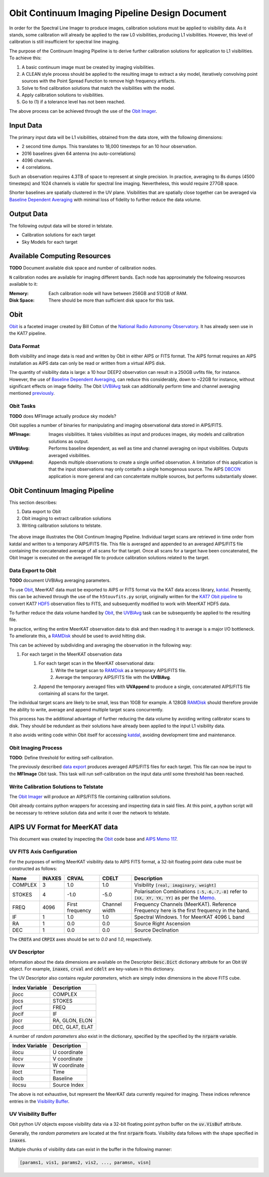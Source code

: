 ===============================================
Obit Continuum Imaging Pipeline Design Document
===============================================

In order for the Spectral Line Imager to produce images, calibration solutions must be applied to visibility data. As it stands, some calibration will already be applied to the raw L0 visibilities, producing L1 visibilities. However, this level of calibration is still insufficient for spectral line imaging.

The purpose of the Continuum Imaging Pipeline is to derive further calibration solutions for application to L1 visibilities. To achieve this:

1. A basic continuum image must be created by imaging visibilities.
2. A CLEAN style process should be applied to the resulting image to extract a sky model, iteratively convolving point sources with the Point Spread Function to remove high frequency artifacts.
3. Solve to find calibration solutions that match the visibilities with the model.
4. Apply calibration solutions to visibilities.
5. Go to (1) if a tolerance level has not been reached.

The above process can be achieved through the use of the `Obit Imager <Obit_>`_.

----------
Input Data
----------

The primary input data will be L1 visibilities, obtained from the data store,
with the following dimensions:

- 2 second time dumps. This translates to 18,000 timesteps for an 10 hour observation.
- 2016 baselines given 64 antenna (no auto-correlations)
- 4096 channels.
- 4 correlations.

Such an observation requires 4.3TB of space to represent at single precision.
In practice, averaging to 8s dumps (4500 timesteps) and 1024 channels
is viable for spectral line imaging.
Nevertheless, this would require 277GB space.

Shorter baselines are spatially clustered in the UV plane. Visibilities that
are spatially close together can be averaged via
`Baseline Dependent Averaging <UVBlAvg_>`_ with minimal loss of fidelity to
further reduce the data volume.

-----------
Output Data
-----------

The following output data will be stored in telstate.

- Calibration solutions for each target
- Sky Models for each target

-----------------------------
Available Computing Resources
-----------------------------

**TODO** Document available disk space and number of calibration nodes.


``N`` calibration nodes are available for imaging different bands.
Each node has approximately the following resources available to it:

:Memory:
    Each calibration node will have between 256GB and 512GB of RAM.

:Disk Space:
    There should be more than sufficient disk space for this task.

----
Obit
----

Obit_ is a faceted imager created by Bill Cotton of the `National Radio Astronomy Observatory <NRAO_>`_. It has already seen use in the KAT7 pipeline.

Data Format
-----------

Both visibility and image data is read and written by Obit in either AIPS or FITS format. The AIPS format requires an AIPS installation as AIPS data can only be read or written from a virtual AIPS disk.

The quantity of visibility data is large: a 10 hour DEEP2 observation can result in a 250GB uvfits file, for instance. However, the use of `Baseline Dependent Averaging <UVBlAvg_>`_, can reduce this considerably, down to ~22GB for instance, without significant effects on image fidelity. The Obit UVBlAvg_ task can additionally perform time and channel averaging mentioned `previously <Input Data_>`_.

Obit Tasks
----------

**TODO** does MFImage actually produce sky models?

Obit supplies a number of binaries for manipulating and imaging observational data
stored in AIPS/FITS.

:MFImage:
    Images visibilities. It takes visibilities as input
    and produces images, sky models and calibration solutions as output.
:UVBlAvg:
    Performs baseline dependent, as well as time and channel averaging
    on input visibilities. Outputs averaged visibilities.
:UVAppend:
    Appends multiple observations to create a single unified observation.
    A limitation of this application is that the input observations
    may only contaifn a single homogenous source. The AIPS DBCON_ application
    is more general and can concatentate multiple sources, but performs
    substantially slower.

-------------------------------
Obit Continuum Imaging Pipeline
-------------------------------

This section describes:

1. Data export to Obit
2. Obit imaging to extract calibration solutions
3. Writing calibration solutions to telstate.

.. figure:: obit_pipeline.svg
    :align: center
    :width: 90%

    The above image illustrates the Obit Continum Imaging Pipeline.
    Individual target scans are retrieved in time order from katdal
    and written to a temporary AIPS/FITS file.
    This file is averaged and appended to an averaged AIPS/FITS file
    containing the concatenated average of all scans for that target.
    Once all scans for a target have been concatenated, the Obit
    Imager is executed on the averaged file to produce calibration solutions
    related to the target.

Data Export to Obit
-------------------

**TODO** document UVBlAvg averaging parameters.

To use Obit_, MeerKAT data must be exported to AIPS or FITS format via the KAT data access library, katdal_. Presently, this can be achieved through the use of the ``h5touvfits.py`` script, originally written for the `KAT7 Obit pipeline <KAT7-obit-pipline_>`_ to convert KAT7 HDF5_ observation files to FITS, and subsequently modified to work with MeerKAT HDF5 data.

To further reduce the data volume handled by Obit_, the UVBlAvg_ task can be subsequently
be applied to the resulting file.

In practice, writing the entire MeerKAT observation data to disk and then reading
it to average is a major I/O bottleneck.
To ameliorate this, a RAMDisk_ should be used to avoid hitting disk.

This can be achieved by subdividing and averaging the observation in the following way:

1. For each target in the MeerKAT observation data
    1. For each target scan in the MeerKAT observational data:
        1. Write the target scan to RAMDisk_ as a temporary AIPS/FITS file.
        2. Average the temporary AIPS/FITS file with the **UVBlAvg**.
    2. Append the temporary averaged files with **UVAppend** to produce
       a single, concatenated AIPS/FITS file containing all scans for the target.

The individual target scans are likely to be small, less than 10GB for example.
A 128GB RAMDisk_ should therefore provide the ability to
write, average and append multiple target scans concurrently.

This process has the additional advantage of further reducing the data volume
by avoiding writing calibrator scans to disk. They should be redundant as their
solutions have already been applied to the input L1 visibility data.

It also avoids writing code within Obit itself for accessing katdal_, avoiding
development time and maintenance.

Obit Imaging Process
--------------------

**TODO**: Define threshold for exiting self-calibration.

The previously described `data export <Data Export to Obit_>`_
produces averaged AIPS/FITS files for each target.
This file can now be input to the **MFImage** Obit task.
This task will run self-calibration on the input data until
some threshold has been reached.


Write Calibration Solutions to Telstate
---------------------------------------

The `Obit Imager <Obit Imaging Process_>`_ will produce an AIPS/FITS file
containing calibration solutions.

Obit already contains python wrappers for accessing and inspecting data in said files.
At this point, a python script will be necessary to retrieve solution data and
write it over the network to telstate.

-------------------------------
AIPS UV Format for MeerKAT data
-------------------------------

This document was created by inspecting the Obit_ code base and `AIPS Memo 117 <AIPSMemo117_>`_.

UV FITS Axis Configuration
-------------------------------

For the purposes of writing MeerKAT visibility data to AIPS FITS format,
a 32-bit floating point data cube must be constructed as follows:

======== ====== ========= ========== ====================================
Name     INAXES CRVAL     CDELT      Description
======== ====== ========= ========== ====================================
COMPLEX  3      1.0       1.0        Visibility :code:`[real, imaginary, weight]`

STOKES   4      -1.0      -5.0       Polarisation Combinations
                                     :code:`[-5,-6,-7,-8]` refer to
                                     :code:`[XX, XY, YX, YY]` as per
                                     the `Memo <AIPSMemo117_>`_.

FREQ     4096   First     Channel    Frequency Channels (MeerKAT).
                frequency width      Reference Frequency here is the
                                     first frequency in the band.


IF       1      1.0       1.0        Spectral Windows.
                                     1 for MeerKAT 4096 L band

RA       1      0.0       0.0        Source Right Ascension

DEC      1      0.0       0.0        Source Declination
======== ====== ========= ========== ====================================

The :code:`CROTA` and :code:`CRPIX` axes should be set to `0.0` and `1.0`, respectively.

UV Descriptor
-------------

Information about the data dimensions are available on the
Descriptor :code:`Desc.Dict` dictionary attribute for
an Obit :code:`UV` object.
For example, :code:`inaxes`, :code:`crval` and :code:`cdelt`
are key-values in this dictionary.

The UV Descriptor also contains *regular parameters*,
which are simply index dimensions in the above FITS cube.

============== ===========
Index Variable Description
============== ===========
jlocc          COMPLEX
jlocs          STOKES
jlocf          FREQ
jlocif         IF
jlocr          RA, GLON, ELON
jlocd          DEC, GLAT, ELAT
============== ===========

A number of *random parameters* also exist in the dictionary,
specified by the specified by the :code:`nrparm` variable.

============== ===========
Index Variable Description
============== ===========
ilocu          U coordinate
ilocv          V coordinate
ilovw          W coordinate
iloct          Time
ilocb          Baseline
ilocsu         Source Index
============== ===========

The above is not exhaustive, but represent the MeerKAT data currently required for imaging.
These indices reference entries in the `Visibility Buffer <UV Visibility Buffer_>`_.

UV Visibility Buffer
--------------------

Obit python UV objects expose visibility data via a 32-bit floating point python buffer on the :code:`uv.VisBuf` attribute.

Generally, the *random parameters* are located at the first :code:`nrparm` floats.
Visibility data follows with the shape specified in :code:`inaxes`.

Multiple chunks of visibility data can exist in the buffer in the following manner:

.. code-block:: python

  [params1, vis1, params2, vis2, ..., paramsn, visn]


.. _AIPSMemo117: ftp://ftp.aoc.nrao.edu/pub/software/aips/TEXT/PUBL/AIPSMEM117.PS
.. _Obit: https://www.cv.nrao.edu/~bcotton/Obit.html
.. _NRAO: https://nrao.edu/
.. _DBCON: https://www.aips.nrao.edu/cgi-bin/ZXHLP2.PL?DBCON
.. _KAT7-obit-pipline: https://github.com/ska-sa/katsdppipelines/tree/master/Obit-pipeline
.. _katdal: https://github.com/ska-sa/katdal
.. _HDF5: https://www.hdfgroup.org/HDF5/
.. _UVBlAvg: ftp://ftp.cv.nrao.edu/NRAO-staff/bcotton/Obit/BLAverage.pdf
.. _RAMDisk: https://en.wikipedia.org/wiki/RAM_drive
